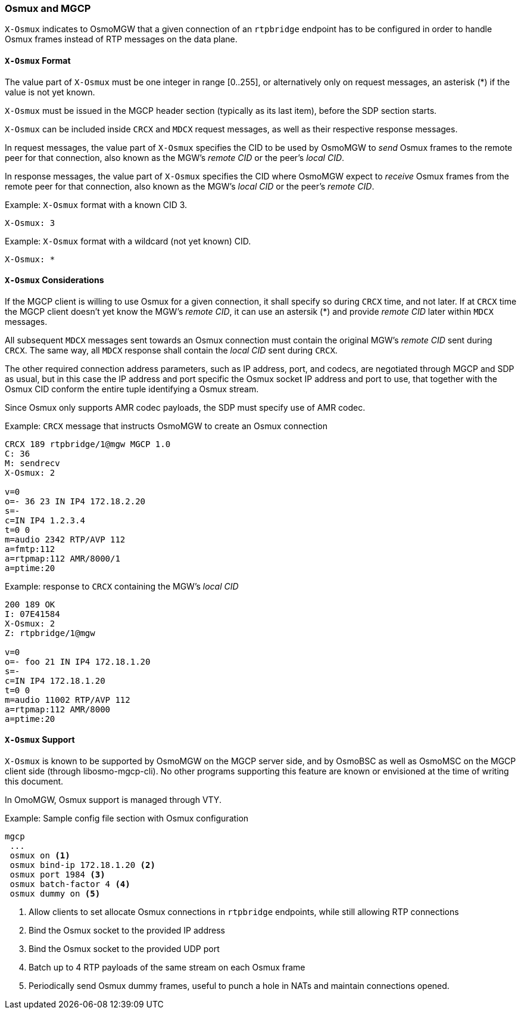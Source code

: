 [[mgcp-extension-osmux]]
=== Osmux and MGCP

`X-Osmux` indicates to OsmoMGW that a given connection of an `rtpbridge`
endpoint has to be configured in order to handle Osmux frames instead of RTP
messages on the data plane.

==== `X-Osmux` Format

The value part of `X-Osmux` must be one integer in range [0..255], or
alternatively only on request messages, an asterisk (*) if the value is not yet
known.

`X-Osmux` must be issued in the MGCP header section (typically as its last
item), before the SDP section starts.

`X-Osmux` can be included inside `CRCX` and `MDCX` request messages, as well as
their respective response messages.

In request messages, the value part of `X-Osmux` specifies the CID to be used by
OsmoMGW to _send_ Osmux frames to the remote peer for that connection, also
known as the MGW's _remote CID_ or the peer's _local CID_.

In response messages, the value part of `X-Osmux` specifies the CID where
OsmoMGW expect to _receive_ Osmux frames from the remote peer for that
connection, also known as the MGW's _local CID_ or the peer's _remote CID_.

.Example: `X-Osmux` format with a known CID 3.
----
X-Osmux: 3
----

.Example: `X-Osmux` format with a wildcard (not yet known) CID.
----
X-Osmux: *
----

==== `X-Osmux` Considerations

If the MGCP client is willing to use Osmux for a given connection, it shall
specify so during `CRCX` time, and not later. If at `CRCX` time the MGCP client
doesn't yet know the MGW's _remote CID_, it can use an astersik (*) and provide
_remote CID_ later within `MDCX` messages.

All subsequent `MDCX` messages sent towards an Osmux connection must contain the
original MGW's _remote CID_ sent during `CRCX`. The same way, all `MDCX` response shall
contain the _local CID_ sent during `CRCX`.

The other required connection address parameters, such as IP address, port, and
codecs, are negotiated through MGCP and SDP as usual, but in this case the IP
address and port specific the Osmux socket IP address and port to use, that
together with the Osmux CID conform the entire tuple identifying a Osmux stream.

Since Osmux only supports AMR codec payloads, the SDP must specify use of AMR
codec.

.Example: `CRCX` message that instructs OsmoMGW to create an Osmux connection
----
CRCX 189 rtpbridge/1@mgw MGCP 1.0
C: 36
M: sendrecv
X-Osmux: 2

v=0
o=- 36 23 IN IP4 172.18.2.20
s=-
c=IN IP4 1.2.3.4
t=0 0
m=audio 2342 RTP/AVP 112
a=fmtp:112
a=rtpmap:112 AMR/8000/1
a=ptime:20
----

.Example: response to `CRCX` containing the MGW's _local CID_
----
200 189 OK
I: 07E41584
X-Osmux: 2
Z: rtpbridge/1@mgw

v=0
o=- foo 21 IN IP4 172.18.1.20
s=-
c=IN IP4 172.18.1.20
t=0 0
m=audio 11002 RTP/AVP 112
a=rtpmap:112 AMR/8000
a=ptime:20
----

==== `X-Osmux` Support

`X-Osmux` is known to be supported by OsmoMGW on the MGCP server side, and by
OsmoBSC as well as OsmoMSC on the MGCP client side (through libosmo-mgcp-cli).
No other programs supporting this feature are known or envisioned at the time of
writing this document.

In OmoMGW, Osmux support is managed through VTY.

.Example: Sample config file section with Osmux configuration
----
mgcp
 ...
 osmux on <1>
 osmux bind-ip 172.18.1.20 <2>
 osmux port 1984 <3>
 osmux batch-factor 4 <4>
 osmux dummy on <5>
----
<1> Allow clients to set allocate Osmux connections in `rtpbridge` endpoints, while still allowing RTP connections
<2> Bind the Osmux socket to the provided IP address
<3> Bind the Osmux socket to the provided UDP port
<4> Batch up to 4 RTP payloads of the same stream on each Osmux frame
<5> Periodically send Osmux dummy frames, useful to punch a hole in NATs and maintain connections opened.
